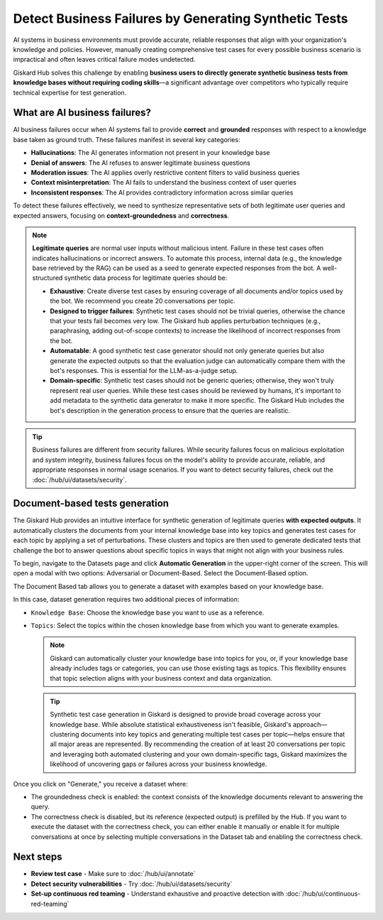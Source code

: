 ======================================================
Detect Business Failures by Generating Synthetic Tests
======================================================

AI systems in business environments must provide accurate, reliable responses that align with your organization's knowledge and policies. However, manually creating comprehensive test cases for every possible business scenario is impractical and often leaves critical failure modes undetected.

Giskard Hub solves this challenge by enabling **business users to directly generate synthetic business tests from knowledge bases without requiring coding skills**—a significant advantage over competitors who typically require technical expertise for test generation.

What are AI business failures?
------------------------------

AI business failures occur when AI systems fail to provide **correct** and **grounded** responses with respect to a knowledge base taken as ground truth.
These failures manifest in several key categories:

- **Hallucinations**: The AI generates information not present in your knowledge base
- **Denial of answers**: The AI refuses to answer legitimate business questions
- **Moderation issues**: The AI applies overly restrictive content filters to valid business queries
- **Context misinterpretation**: The AI fails to understand the business context of user queries
- **Inconsistent responses**: The AI provides contradictory information across similar queries

To detect these failures effectively, we need to synthesize representative sets of both legitimate user queries and expected answers, focusing on **context-groundedness** and **correctness**.

.. note::

   **Legitimate queries** are normal user inputs without malicious intent. Failure in these test cases often indicates hallucinations or incorrect answers. To automate this process, internal data (e.g., the knowledge base retrieved by the RAG) can be used as a seed to generate expected responses from the bot. A well-structured synthetic data process for legitimate queries should be:

   - **Exhaustive**: Create diverse test cases by ensuring coverage of all documents and/or topics used by the bot. We recommend you create 20 conversations per topic.
   - **Designed to trigger failures**: Synthetic test cases should not be trivial queries, otherwise the chance that your tests fail becomes very low. The Giskard hub applies perturbation techniques (e.g., paraphrasing, adding out-of-scope contexts) to increase the likelihood of incorrect responses from the bot.
   - **Automatable**: A good synthetic test case generator should not only generate queries but also generate the expected outputs so that the evaluation judge can automatically compare them with the bot's responses. This is essential for the LLM-as-a-judge setup.
   - **Domain-specific**: Synthetic test cases should not be generic queries; otherwise, they won't truly represent real user queries. While these test cases should be reviewed by humans, it's important to add metadata to the synthetic data generator to make it more specific. The Giskard Hub includes the bot's description in the generation process to ensure that the queries are realistic.

.. tip::

   Business failures are different from security failures. While security failures focus on malicious exploitation and system integrity, business failures focus on the model's ability to provide accurate, reliable, and appropriate responses in normal usage scenarios.
   If you want to detect security failures, check out the :doc:`/hub/ui/datasets/security`.

Document-based tests generation
-------------------------------

The Giskard Hub provides an intuitive interface for synthetic generation of legitimate queries **with expected outputs**.
It automatically clusters the documents from your internal knowledge base into key topics and generates test cases for each topic by applying a set of perturbations.
These clusters and topics are then used to generate dedicated tests that challenge the bot to answer questions about specific topics in ways that might not align with your business rules.

To begin, navigate to the Datasets page and click **Automatic Generation** in the upper-right corner of the screen. This will open a modal with two options: Adversarial or Document-Based. Select the Document-Based option.

The Document Based tab allows you to generate a dataset with examples based on your knowledge base.

.. image:: /_static/images/hub/generate-dataset-document-based.png
   :align: center
   :alt: "Generate document based dataset"
   :width: 800

In this case, dataset generation requires two additional pieces of information:

- ``Knowledge Base``: Choose the knowledge base you want to use as a reference.
- ``Topics``: Select the topics within the chosen knowledge base from which you want to generate examples.

  .. note::

     Giskard can automatically cluster your knowledge base into topics for you, or, if your knowledge base already includes tags or categories, you can use those existing tags as topics. This flexibility ensures that topic selection aligns with your business context and data organization.

  .. tip::

     Synthetic test case generation in Giskard is designed to provide broad coverage across your knowledge base. While absolute statistical exhaustiveness isn't feasible, Giskard's approach—clustering documents into key topics and generating multiple test cases per topic—helps ensure that all major areas are represented. By recommending the creation of at least 20 conversations per topic and leveraging both automated clustering and your own domain-specific tags, Giskard maximizes the likelihood of uncovering gaps or failures across your business knowledge.

Once you click on "Generate," you receive a dataset where:

- The groundedness check is enabled: the context consists of the knowledge documents relevant to answering the query.
- The correctness check is disabled, but its reference (expected output) is prefilled by the Hub. If you want to execute the dataset with the correctness check, you can either enable it manually or enable it for multiple conversations at once by selecting multiple conversations in the Dataset tab and enabling the correctness check.

Next steps
----------

* **Review test case** - Make sure to :doc:`/hub/ui/annotate`
* **Detect security vulnerabilities** - Try :doc:`/hub/ui/datasets/security`
* **Set-up continuous red teaming** - Understand exhaustive and proactive detection with :doc:`/hub/ui/continuous-red-teaming`